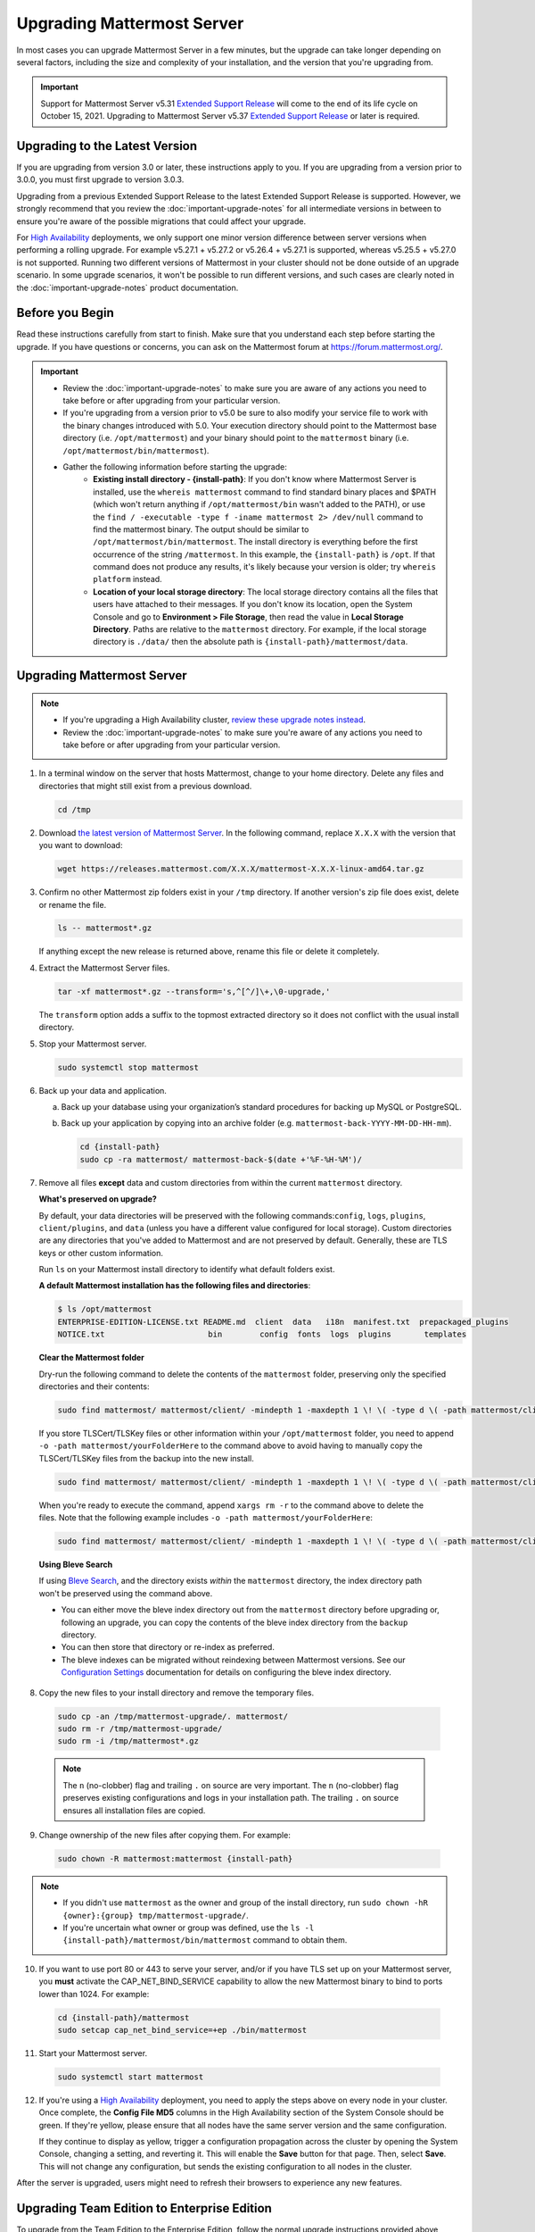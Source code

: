 Upgrading Mattermost Server
===========================

In most cases you can upgrade Mattermost Server in a few minutes, but the upgrade can take longer depending on several factors, including the size and complexity of your installation, and the version that you're upgrading from.

.. important::

  Support for Mattermost Server v5.31 `Extended Support Release <https://docs.mattermost.com/administration/extended-support-release.html>`_ will come to the end of its life cycle on October 15, 2021. Upgrading to Mattermost Server v5.37 `Extended Support Release <https://docs.mattermost.com/administration/extended-support-release.html>`_ or later is required.

Upgrading to the Latest Version
-------------------------------

If you are upgrading from version 3.0 or later, these instructions apply to you. If you are upgrading from a version prior to 3.0.0, you must first upgrade to version 3.0.3.

Upgrading from a previous Extended Support Release to the latest Extended Support Release is supported. However, we strongly recommend that you review the :doc:`important-upgrade-notes` for all intermediate versions in between to ensure you're aware of the possible migrations that could affect your upgrade.

For `High Availability <https://docs.mattermost.com/scale/high-availability-cluster.html>`__ deployments, we only support one minor version difference between  server versions when performing a rolling upgrade. For example v5.27.1 + v5.27.2 or v5.26.4 + v5.27.1 is supported, whereas v5.25.5 + v5.27.0 is not supported. Running two different versions of Mattermost in your cluster should not be done outside of an upgrade scenario. In some upgrade scenarios, it won't be possible to run different versions, and such cases are clearly noted in the :doc:`important-upgrade-notes` product documentation.

.. _before-you-begin:

Before you Begin
----------------

Read these instructions carefully from start to finish. Make sure that you understand each step before starting the upgrade. If you have questions or concerns, you can ask on the Mattermost forum at https://forum.mattermost.org/.

.. important::

  - Review the :doc:`important-upgrade-notes` to make sure you are aware of any actions you need to take before or after upgrading from your particular version.
  - If you're upgrading from a version prior to v5.0 be sure to also modify your service file to work with the binary changes introduced with 5.0. Your execution directory should point to the Mattermost base directory (i.e. ``/opt/mattermost``) and your binary should point to the ``mattermost`` binary (i.e. ``/opt/mattermost/bin/mattermost``).
  - Gather the following information before starting the upgrade:
      - **Existing install directory - {install-path}**: If you don't know where Mattermost Server is installed, use the ``whereis mattermost`` command to find standard binary places and $PATH (which won't return anything if ``/opt/mattermost/bin`` wasn't added to the PATH), or use the ``find / -executable -type f -iname mattermost 2> /dev/null`` command to find the mattermost binary. The output should be similar to ``/opt/mattermost/bin/mattermost``. The install directory is everything before the first occurrence of the string ``/mattermost``. In this example, the ``{install-path}`` is ``/opt``. If that command does not produce any results, it's likely because your version is older; try ``whereis platform`` instead.
      - **Location of your local storage directory**: The local storage directory contains all the files that users have attached to their messages. If you don't know its location, open the System Console and go to **Environment > File Storage**, then read the value in **Local Storage Directory**. Paths are relative to the ``mattermost`` directory. For example, if the local storage directory is ``./data/`` then the absolute path is ``{install-path}/mattermost/data``.

Upgrading Mattermost Server
----------------------------

.. note::

  - If you're upgrading a High Availability cluster, `review these upgrade notes instead <https://docs.mattermost.com/deployment/cluster.html#upgrade-guide>`__.
  - Review the :doc:`important-upgrade-notes` to make sure you're aware of any actions you need to take before or after upgrading from your particular version.

1. In a terminal window on the server that hosts Mattermost, change to your home directory. Delete any files and directories that might still exist from a previous download.

   .. code-block:: sh

     cd /tmp

2. Download `the latest version of Mattermost Server <https://mattermost.com/download/>`__. In the following command, replace ``X.X.X`` with the version that you want to download:

   .. code-block:: sh

     wget https://releases.mattermost.com/X.X.X/mattermost-X.X.X-linux-amd64.tar.gz

3. Confirm no other Mattermost zip folders exist in your ``/tmp`` directory. If another version's zip file does exist, delete or rename the file.

   .. code-block:: sh
     
     ls -- mattermost*.gz
  
   If anything except the new release is returned above, rename this file or delete it completely.

4. Extract the Mattermost Server files.

   .. code-block:: sh
     
     tar -xf mattermost*.gz --transform='s,^[^/]\+,\0-upgrade,'
  
   The ``transform`` option adds a suffix to the topmost extracted directory so it does not conflict with the usual install directory.

5. Stop your Mattermost server.

   .. code-block:: sh

     sudo systemctl stop mattermost

6. Back up your data and application.

   a. Back up your database using your organization’s standard procedures for backing up MySQL or PostgreSQL.

   b. Back up your application by copying into an archive folder (e.g. ``mattermost-back-YYYY-MM-DD-HH-mm``).

      .. code-block:: sh

        cd {install-path}
        sudo cp -ra mattermost/ mattermost-back-$(date +'%F-%H-%M')/

7. Remove all files **except** data and custom directories from within the current ``mattermost`` directory. 

   **What's preserved on upgrade?**
  
   By default, your data directories will be preserved with the following commands:``config``, ``logs``, ``plugins``, ``client/plugins``, and ``data`` (unless you have a different value configured for local storage). Custom directories are any directories that you've added to Mattermost and are not preserved by default. Generally, these are TLS keys or other custom information.

   Run ``ls`` on your Mattermost install directory to identify what default folders exist.
      
   **A default Mattermost installation has the following files and directories**:

   .. code-block:: sh

     $ ls /opt/mattermost
     ENTERPRISE-EDITION-LICENSE.txt README.md  client  data   i18n  manifest.txt  prepackaged_plugins
     NOTICE.txt                      bin        config  fonts  logs  plugins       templates

   **Clear the Mattermost folder**

   Dry-run the following command to delete the contents of the ``mattermost`` folder, preserving only the specified directories and their contents: 
  
   .. code-block:: sh
    
     sudo find mattermost/ mattermost/client/ -mindepth 1 -maxdepth 1 \! \( -type d \( -path mattermost/client -o -path mattermost/client/plugins -o -path mattermost/config -o -path mattermost/logs -o -path mattermost/plugins -o -path mattermost/data \) -prune \) | sort
    
   If you store TLSCert/TLSKey files or other information within your ``/opt/mattermost`` folder, you need to append ``-o -path mattermost/yourFolderHere`` to the command above to avoid having to manually copy the TLSCert/TLSKey files from the backup into the new install.
 
  .. code-block:: sh
 
    sudo find mattermost/ mattermost/client/ -mindepth 1 -maxdepth 1 \! \( -type d \( -path mattermost/client -o -path mattermost/client/plugins -o -path mattermost/config -o -path mattermost/logs -o -path mattermost/plugins -o -path mattermost/data -o -path  mattermost/yourFolderHere \) -prune \) | sort
    
  When you're ready to execute the command, append ``xargs rm -r`` to the command above to delete the files. Note that the following example includes ``-o -path mattermost/yourFolderHere``:
  
  .. code-block:: sh
  
    sudo find mattermost/ mattermost/client/ -mindepth 1 -maxdepth 1 \! \( -type d \( -path mattermost/client -o -path mattermost/client/plugins -o -path mattermost/config -o -path mattermost/logs -o -path mattermost/plugins -o -path mattermost/data -o -path  mattermost/yourFolderHere \) -prune \) | sort | sudo xargs rm -r
  
  **Using Bleve Search**

  If using `Bleve Search <https://docs.mattermost.com/deploy/bleve-search.html>`__, and the directory exists *within* the ``mattermost`` directory, the index directory path won't be preserved using the command above. 
  
  - You can either move the bleve index directory out from the ``mattermost`` directory before upgrading or, following an upgrade, you can copy the contents of the bleve index directory from the ``backup`` directory. 
  - You can then store that directory or re-index as preferred. 
  - The bleve indexes can be migrated without reindexing between Mattermost versions. See our `Configuration Settings <https://docs.mattermost.com/configure/configuration-settings.html#bleve-settings-experimental>`__ documentation for details on configuring the bleve index directory.

8. Copy the new files to your install directory and remove the temporary files.

  .. code-block:: sh

   sudo cp -an /tmp/mattermost-upgrade/. mattermost/
   sudo rm -r /tmp/mattermost-upgrade/
   sudo rm -i /tmp/mattermost*.gz

  .. note::
    
    The ``n`` (no-clobber) flag and trailing ``.`` on source are very important. The ``n`` (no-clobber) flag preserves existing configurations and logs in your installation path. The trailing ``.`` on source ensures all installation files are copied.


9. Change ownership of the new files after copying them. For example:

  .. code-block:: sh
         
    sudo chown -R mattermost:mattermost {install-path}
     
.. note::
    
  - If you didn't use ``mattermost`` as the owner and group of the install directory, run ``sudo chown -hR {owner}:{group} tmp/mattermost-upgrade/``.
  - If you're uncertain what owner or group was defined, use the ``ls -l {install-path}/mattermost/bin/mattermost`` command to obtain them.
  
10. If you want to use port 80 or 443 to serve your server, and/or if you have TLS set up on your Mattermost server, you **must** activate the CAP_NET_BIND_SERVICE capability to allow the new Mattermost binary to bind to ports lower than 1024. For example:

  .. code-block:: sh

    cd {install-path}/mattermost
    sudo setcap cap_net_bind_service=+ep ./bin/mattermost

11. Start your Mattermost server.

  .. code-block:: sh

    sudo systemctl start mattermost

12. If you're using a `High Availability <https://docs.mattermost.com/scale/high-availability-cluster.html>`__ deployment, you need to apply the steps above on every node in your cluster. Once complete, the **Config File MD5** columns in the High Availability section of the System Console should be green. If they're yellow, please ensure that all nodes have the same server version and the same configuration.

    If they continue to display as yellow, trigger a configuration propagation across the cluster by opening the System Console, changing a setting, and reverting it. This will enable the **Save** button for that page. Then, select **Save**. This will not change any configuration, but sends the existing configuration to all nodes in the cluster. 

After the server is upgraded, users might need to refresh their browsers to experience any new features.

Upgrading Team Edition to Enterprise Edition
--------------------------------------------

To upgrade from the Team Edition to the Enterprise Edition, follow the normal upgrade instructions provided above, making sure that you download the Enterprise Edition of Mattermost Server in Step 2.

Uploading a License Key
-----------------------

When Enterprise Edition is running, open **System Console > About > Editions and License** and upload your license key.
